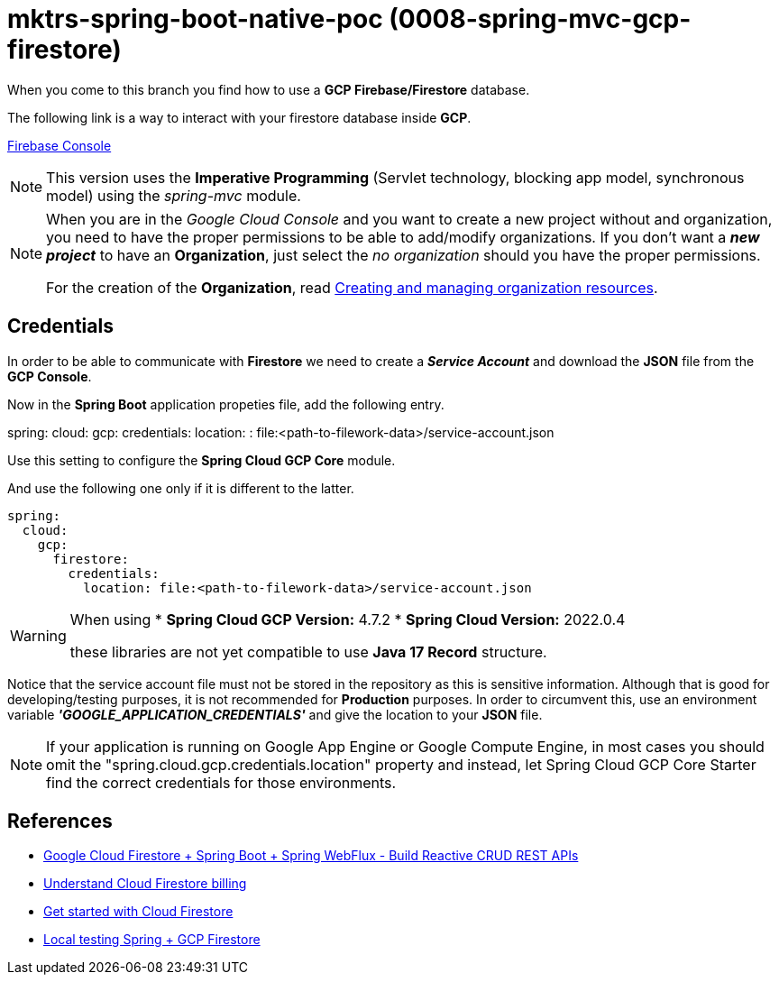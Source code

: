 = mktrs-spring-boot-native-poc (0008-spring-mvc-gcp-firestore)

When you come to this branch you find how to use a *GCP Firebase/Firestore* database.

The following link is a way to interact with your firestore database inside *GCP*.

https://console.firebase.google.com/[Firebase Console^]

[NOTE]
====
This version uses the *Imperative Programming* (Servlet technology, blocking app model, synchronous model) using the _spring-mvc_ module. 
====

[NOTE]
====
When you are in the _Google Cloud Console_ and you want to create a new project without and organization, you need
to have the proper permissions to be able to add/modify organizations. If you don't want a *_new project_*
to have an *Organization*, just select the _no organization_ should you have the proper permissions. 

For the creation of the *Organization*, read 
https://cloud.google.com/resource-manager/docs/creating-managing-organization[Creating and managing organization resources^].
====

== Credentials
In order to be able to communicate with *Firestore* we need to create a *_Service Account_* and download the *JSON* file from
the *GCP Console*.

Now in the *Spring Boot* application propeties file, add the following entry.

[source,yaml]
====
spring:
  cloud:
    gcp:
      credentials:
        location: : file:<path-to-filework-data>/service-account.json
====

Use this setting to configure the *Spring Cloud GCP Core* module.

And use the following one only if it is different to the latter.

[source,yaml]
----
spring:
  cloud:
    gcp:
      firestore:
        credentials:
          location: file:<path-to-filework-data>/service-account.json
----

[WARNING]
====
When using 
* *Spring Cloud GCP Version:* 4.7.2
* *Spring Cloud Version:* 2022.0.4

these libraries are not yet compatible to use *Java 17 Record* structure.
====

Notice that the service account file must not be stored in the repository as this is sensitive information.
Although that is good for developing/testing purposes, it is not recommended for *Production* purposes. In order to
circumvent this, use an environment variable *_'GOOGLE_APPLICATION_CREDENTIALS'_* and give the location to your *JSON* file.  

[NOTE]
====
If your application is running on Google App Engine or Google Compute Engine, in most cases you should omit the "spring.cloud.gcp.credentials.location" property and instead, let Spring Cloud GCP Core Starter find the correct credentials for those environments.
====

== References
* https://www.knowledgefactory.net/2023/02/google-cloud-firestore-spring-boot-spring-webflux-build-reactive-crud-rest-apis.html[Google Cloud Firestore + Spring Boot + Spring WebFlux - Build Reactive CRUD REST APIs^]
* https://firebase.google.com/docs/firestore/pricing#:~:text=Cloud%20Firestore%20offers%20free%20quota,reset%20around%20midnight%20Pacific%20time.[Understand Cloud Firestore billing^]
* https://firebase.google.com/docs/firestore/quickstart[Get started with Cloud Firestore^]
* https://medium.com/@claudiorauso/local-testing-spring-gcp-firestore-57f2ffc49c1e[Local testing Spring + GCP Firestore^]
